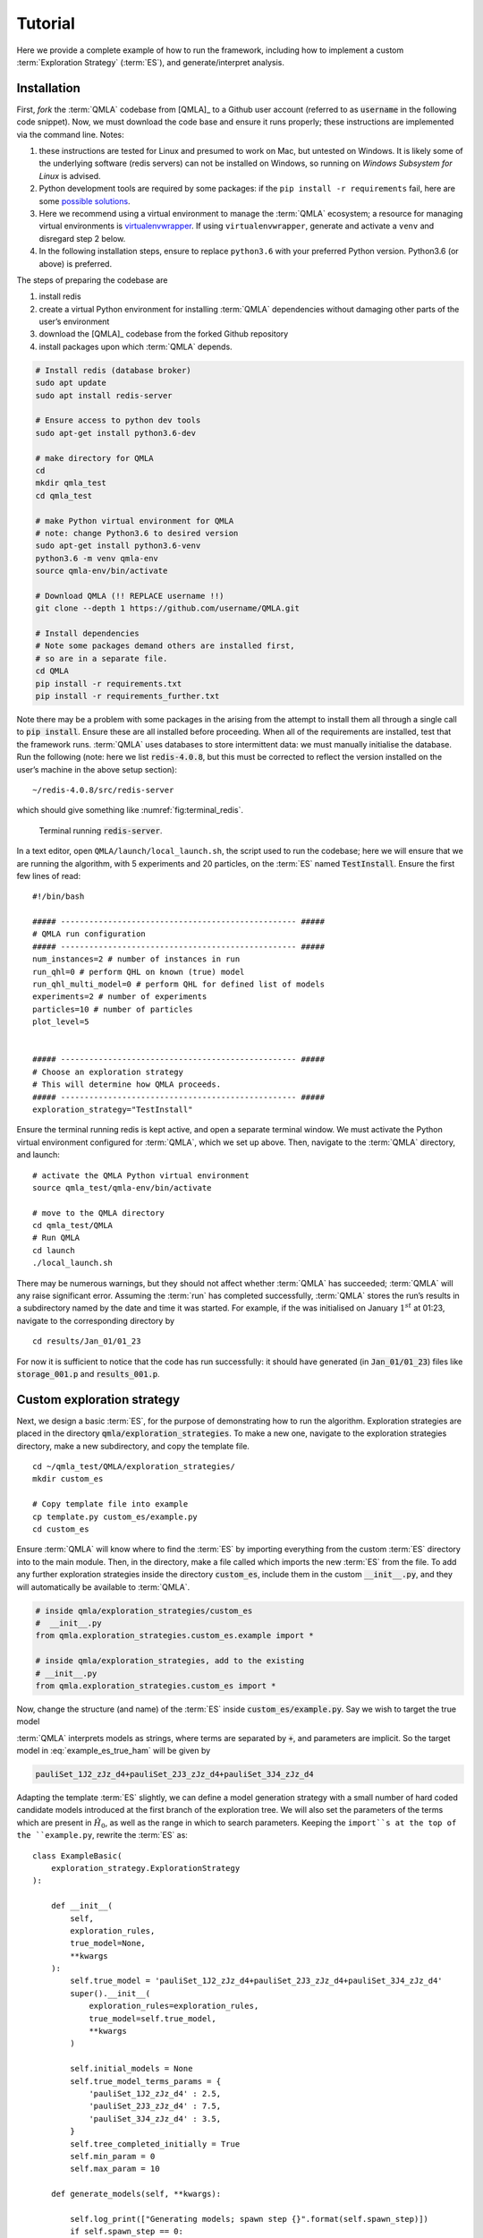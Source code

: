 .. role:: raw-math(raw)
    :format: latex html

.. _section_tutorial

Tutorial
========


Here we provide a complete example of how to run the framework,
including how to implement a custom :term:`Exploration Strategy` (:term:`ES`), and generate/interpret analysis.


.. _section_installation:

Installation 
------------
First, *fork* the :term:`QMLA` codebase from
[QMLA]_ to a Github user account (referred to as :code:`username` in the following code snippet). 
Now, we must download the code base and
ensure it runs properly; these instructions are implemented via the
command line.
Notes: 

1. these instructions are tested for Linux and presumed to work on Mac, but untested on Windows. 
   It is likely some of the underlying software (redis servers) can not be installed on Windows,
   so running on *Windows Subsystem for Linux* is advised. 
2. Python development tools are required by some packages: 
   if the ``pip install -r requirements`` fail, here are some `possible solutions 
   <https://stackoverflow.com/questions/21530577/fatal-error-python-h-no-such-file-or-directory>`_.
3. Here we recommend using a virtual environment to manage the :term:`QMLA` ecosystem; 
   a resource for managing virtual environments is `virtualenvwrapper
   <https://realpython.com/python-virtual-environments-a-primer/>`_. 
   If using ``virtualenvwrapper``, generate and activate a ``venv`` and disregard step 2 below. 
4. In the following installation steps, ensure to replace ``python3.6`` with your preferred Python 
   version. Python3.6 (or above) is preferred. 
    

The steps of preparing the codebase are

#. install redis

#. create a virtual Python environment for installing :term:`QMLA` dependencies
   without damaging other parts of the user’s environment

#. download the [QMLA]_ codebase from the forked Github repository

#. install packages upon which :term:`QMLA` depends.


.. code-block:: 
    :name: qmla_setup

    # Install redis (database broker)
    sudo apt update
    sudo apt install redis-server
    
    # Ensure access to python dev tools
    sudo apt-get install python3.6-dev
     
    # make directory for QMLA
    cd
    mkdir qmla_test
    cd qmla_test

    # make Python virtual environment for QMLA
    # note: change Python3.6 to desired version
    sudo apt-get install python3.6-venv 
    python3.6 -m venv qmla-env    
    source qmla-env/bin/activate

    # Download QMLA (!! REPLACE username !!)
    git clone --depth 1 https://github.com/username/QMLA.git

    # Install dependencies
    # Note some packages demand others are installed first, 
    # so are in a separate file.
    cd QMLA 
    pip install -r requirements.txt 
    pip install -r requirements_further.txt

Note there may be a problem with some packages in the arising from the
attempt to install them all through a single call to :code:`pip install`. 
Ensure these are all installed before proceeding.
When all of the requirements are installed, test that the framework
runs. :term:`QMLA` uses databases to store intermittent data: we must
manually initialise the database. Run the following 
(note: here we list :code:`redis-4.0.8`, but this must be corrected to reflect the version installed on the
user’s machine in the above setup section):

::

    ~/redis-4.0.8/src/redis-server

which should give something like :numref:`fig:terminal_redis`.

.. figure:: images/terminal_redis.png
   :alt: Terminal running :code:`redis-server`.
   :width: 75.0%
   :name: fig:terminal_redis

   Terminal running :code:`redis-server`.


In a text editor, open ``QMLA/launch/local_launch.sh``, 
the script used to run the codebase;  
here we will ensure that we are running the
algorithm, with 5 experiments and 20 particles, on the
:term:`ES` named :code:`TestInstall`.
Ensure the first few lines of read:

::

    #!/bin/bash

    ##### -------------------------------------------------- #####
    # QMLA run configuration
    ##### -------------------------------------------------- #####
    num_instances=2 # number of instances in run
    run_qhl=0 # perform QHL on known (true) model
    run_qhl_multi_model=0 # perform QHL for defined list of models
    experiments=2 # number of experiments
    particles=10 # number of particles
    plot_level=5


    ##### -------------------------------------------------- #####
    # Choose an exploration strategy 
    # This will determine how QMLA proceeds. 
    ##### -------------------------------------------------- #####
    exploration_strategy="TestInstall"

Ensure the terminal running redis is kept active, and
open a separate terminal window. 
We must activate the Python virtual environment configured for :term:`QMLA`, 
which we set up above. 
Then, navigate to the :term:`QMLA` directory, and launch:

::

    # activate the QMLA Python virtual environment 
    source qmla_test/qmla-env/bin/activate

    # move to the QMLA directory 
    cd qmla_test/QMLA
    # Run QMLA
    cd launch   
    ./local_launch.sh

There may be numerous warnings, but they should not affect whether
:term:`QMLA` has succeeded; :term:`QMLA` will any raise significant error.
Assuming the :term:`run` has completed successfully, :term:`QMLA` stores the run’s
results in a subdirectory named by the date and time it was started. For
example, if the was initialised on January :math:`1^{st}` at 01:23,
navigate to the corresponding directory by

::

    cd results/Jan_01/01_23

For now it is sufficient to notice that the code has run successfully: 
it should have generated (in :code:`Jan_01/01_23`) files like 
:code:`storage_001.p` and :code:`results_001.p`.


Custom exploration strategy
---------------------------

Next, we design a basic :term:`ES`, for the purpose of
demonstrating how to run the algorithm. 
Exploration strategies are placed in the directory 
:code:`qmla/exploration_strategies`.
To make a new one, navigate to the exploration
strategies directory, make a new subdirectory, and copy the template
file.

::


    cd ~/qmla_test/QMLA/exploration_strategies/
    mkdir custom_es

    # Copy template file into example
    cp template.py custom_es/example.py
    cd custom_es

Ensure :term:`QMLA` will know where to find the :term:`ES` 
by importing everything from the custom :term:`ES` 
directory into to the main module. 
Then, in the directory, make a file called which imports the new
:term:`ES` from the file. 
To add any further exploration strategies inside the
directory :code:`custom_es`, include them in the custom :code:`__init__.py`,
and they will automatically be available to :term:`QMLA`.

.. code-block:: python


    # inside qmla/exploration_strategies/custom_es
    #  __init__.py    
    from qmla.exploration_strategies.custom_es.example import *

    # inside qmla/exploration_strategies, add to the existing
    # __init__.py 
    from qmla.exploration_strategies.custom_es import *

Now, change the structure (and name) of the :term:`ES`
inside :code:`custom_es/example.py`. 
Say we wish to target the true model

.. math::
    :label: example_es_true_ham

    \vec{\alpha} = \left( \alpha_{1,2} \ \ \ \   \alpha_{2,3} \ \ \ \ \alpha_{3,4} \right)

    \vec{T} = \left( \hat{\sigma}_{z}^1 \otimes \hat{\sigma}_{z}^2 \ \ \ \ \hat{\sigma}_{z}^2 \otimes \hat{\sigma}_{z}^3 \ \ \ \  \hat{\sigma}_{z}^3 \otimes \hat{\sigma}_{z}^4 \right) 
    
    \Longrightarrow \hat{H}_{0} = \hat{\sigma}_{z}^{(1,2)} \hat{\sigma}_{z}^{(2,3)} \hat{\sigma}_{z}^{(3,4)} \\

:term:`QMLA` interprets models as strings, where terms are separated by :code:`+`, 
and parameters are implicit. So the target model in
:eq:`example_es_true_ham` will be given by

.. code:: 
    
    pauliSet_1J2_zJz_d4+pauliSet_2J3_zJz_d4+pauliSet_3J4_zJz_d4

Adapting the template :term:`ES` slightly, we can
define a model generation strategy with a small number of hard coded
candidate models introduced at the first branch of the exploration tree.
We will also set the parameters of the terms which are present in
:math:`\hat{H}_{0}`, as well as the range in which to search parameters. 
Keeping the ``import``s at the top of the ``example.py``, 
rewrite the :term:`ES` as:

::

    class ExampleBasic(
        exploration_strategy.ExplorationStrategy
    ):

        def __init__(
            self,
            exploration_rules,
            true_model=None,
            **kwargs
        ):
            self.true_model = 'pauliSet_1J2_zJz_d4+pauliSet_2J3_zJz_d4+pauliSet_3J4_zJz_d4'
            super().__init__(
                exploration_rules=exploration_rules,
                true_model=self.true_model,
                **kwargs
            )

            self.initial_models = None
            self.true_model_terms_params = {
                'pauliSet_1J2_zJz_d4' : 2.5,
                'pauliSet_2J3_zJz_d4' : 7.5,
                'pauliSet_3J4_zJz_d4' : 3.5,
            }
            self.tree_completed_initially = True
            self.min_param = 0
            self.max_param = 10

        def generate_models(self, **kwargs):

            self.log_print(["Generating models; spawn step {}".format(self.spawn_step)])
            if self.spawn_step == 0:
                # chains up to 4 sites
                new_models = [
                    'pauliSet_1J2_zJz_d4',
                    'pauliSet_1J2_zJz_d4+pauliSet_2J3_zJz_d4',
                    'pauliSet_1J2_zJz_d4+pauliSet_2J3_zJz_d4+pauliSet_3J4_zJz_d4',
                ]
                self.spawn_stage.append('Complete')

            return new_models

To run the example :term:`ES` for a meaningful test,
return to the :code:`local_launch.sh` script above, 
but change some of the settings:

::

    particles=2000
    experiments=500
    run_qhl=1
    exploration_strategy=ExampleBasic

Run locally again then move to the results directory as in as in :ref:`section_installation`.    
Note this will take up to 15 minutes to run. 
This can be reduced by lowering the values of :code:`particles`, :code:`experiments`, 
which is sufficient for testing but note that the outcomes will be less effective 
than those presented in the figures of this section.


Analysis
--------

:term:`QMLA` stores results and generates plots over the entire range of
the algorithm, i.e. the run, instance and models. 
The depth of analysis performed automatically is set by the user control
:code:`plot_level` in :code:`local_launch.sh`; 
for ``plot_level=1`` , only the most crucial figures are generated, 
while ``plot_level=5``  generates plots for every
individual model considered. For model searches across large model
spaces and/or considering many candidates, excessive plotting can cause
considerable slow-down, so users should be careful to generate plots
only to the degree they will be useful. Next we show some examples of
the available plots.

Model analysis
~~~~~~~~~~~~~~

We have just run :term:`QHL` for the model in
:eq:`example_es_true_ham` for a single instance, using a reasonable
number of particles and experiments, so we expect to have trained the
model well. 
:term:`Instance`-level results are stored (e.g. for the instance
with ``qmla_id=1``) in ``Jan_01/01_23/instances/qmla_1``. 
Individual models’ insights can be found in , e.g. the model’s ``leaning_summary``
(:numref:`fig:qmla_learning_summary`), and in ``dynamics``
(:numref:`fig:qmla_model_dynamics`).

.. figure:: images/model_analysis/learning_summary_1.png
   :alt: Learning summary
   :width: 75.0%
   :name: fig:qmla_learning_summary
   
   The outcome of :term:`QHL` for the given model.
   Subfigures (a)-(c) show the estimates of the parameters.
   (d) shows the total parameterisation volume against experiments trained upon, 
   along with the evolution times used for those experiments. 
 

.. figure:: images/model_analysis/dynamics_1.png
   :width: 75.0%
   :name: fig:qmla_model_dynamics

   The model's attempt at reproducing dynamics from :math:`\hat{H}_0`.


Instance analysis
~~~~~~~~~~~~~~~~~

Now we can run the full :term:`QMLA` algorithm, i.e. train several
models and determine the most suitable. :term:`QMLA` will call the
method of the :term:`ES`, set in :ref:`section_installation`,
which tells :term:`QMLA` to construct three models on the first branch,
then terminate the search. 
Here we need to train and compare all models
so it takes considerably longer to run: 
for the purpose of testing, 
we reduce the resources so the entire algorithm runs in about 15 minutes.
Some applications will require significantly more resources to learn
effectively. 
In realistic cases, these processes are run in parallel, as
we will cover in :ref:`section_parallel`.

Reconfigure a subset of the settings in the ``local_launch.sh`` script
and run it again:

::

    experiments=250
    particles=1000
    run_qhl=0
    exploration_strategy=ExampleBasic

In the corresponding results directory, navigate to ``instances/qmla_1``, 
where instance level analysis are available.

::

    cd results/Jan_01/01_23/instances/qmla_1

Figures of interest here show the composition of the models
(:numref:`fig:qmla_model_composition`), as well as the :term:`BF` between
candidates (:numref:`fig:qmla_bayes_factors`). 
Individual model comparisons –
i.e. :term:`BF` – are shown in :numref:`fig:qmla_bayes_factor_comparison`,
with the dynamics of all candidates shown in
:numref:`fig:qmla_branch_dynamics`. 
The probes used during the training of all
candidates are also plotted (:numref:`fig:qmla_training_probes`).

.. figure:: images/instance_analysis/composition_of_models.png
   :width: 75.0%
   :name: fig:qmla_model_composition

   ``composition_of_models``: constituent terms of all considered models, 
   indexed by their model IDs. Here model 3 is :math:`\hat{H}_0`


.. figure:: images/instance_analysis/bayes_factors.png
   :width: 75.0%
   :name: fig:qmla_bayes_factors

   ``bayes_factors``: comparisons between all models are read as :math:`B_{i,j}` where
   :math:`i` is the model ID on the y-axis and :math:`j` on the x-axis. 
   Thus :math:`B_{ij} > 0 \ (<0)` indicates :math:`\hat{H}_i$ \ ($\hat{H}_j`), 
   i.e. the model on the y-axis (x-axis) is the stronger model.


.. figure:: images/instance_analysis/BF_1_3.png
   :width: 75.0%
   :name: fig:qmla_bayes_factor_comparison

   ``comparisons/BF_1_3``: direct comparison between models with IDs 1 and 3,
   showing their reproduction of the system dynamics (red dots, :math:`Q`, 
   as well as the times (experiments) against which the :term:`BF` was calculated. 


.. figure:: images/instance_analysis/dynamics_branch_1.png
   :width: 75.0%
   :name: fig:qmla_branch_dynamics

   ``branches/dynamics_branch_1``: dynamics of all models considered on the branch
   compared with system dynamics (red dots, :math:`Q`)

.. figure:: images/instance_analysis/probes_bloch_sphere.png
   :width: 50.0%
   :name: fig:qmla_training_probes

   ``probes_bloch_sphere``: probes used for training models in this instance 
   (only showing 1-qubit versions).


Run analysis
~~~~~~~~~~~~

Considering a number of instances together is a *run*. 
In general, this is the level of analysis of most interest: 
an individual instance is liable to errors due to the probabilistic 
nature of the model training and generation subroutines. 
On average, however, we expect those elements to perform well, 
so across a significant number of instances,we expect the average outcomes to be meaningful.

Each results directory has an script to generate plots at the run level.

::

    cd results/Jan_01/01_23
    ./analyse.sh

Run level analysis are held in the main results directory and several
sub-directories created by the script. 
For testing, here we recommend running a number of instances with very few resources 
so that the test finishes quickly (about ten minutes). 
The results will therefore be meaningless, but allow for
elucidation of the resultant plots. 
First, reconfigure some settings of ``local_launch.sh`` and launch again.

::

    num_instances=10
    experiments=20
    particles=100
    run_qhl=0
    exploration_strategy=ExampleBasic

Some of the generated analysis are shown in the following figures. 
The number of instances
for which each model was deemed champion, i.e. their *win rates* are given in
:numref:`fig:qmla_win_rates`. The *top models*, i.e. those with highest win
rates, analysed further: the average parameter estimation progression
for :math:`\hat{H}_{0}` – including only the instances where :math:`\hat{H}_{0}` was
deemed champion – are shown in :numref:`fig:champ_param_progression`.
Irrespecitve of the champion models, the rate with which each term is
found in the champion model (:math:`\hat{t} \in \hat{H}^{\prime}`) indicates
the :term:`likelihood` that the term is really present; these rates – along
with the parameter values learned – are shown in :numref:`fig:run_branch_dynamics`. 
The champion model from each instance can
attempt to reproduce system dynamics: we group together these
reproductions for each model in :numref:`fig:run_dynamics`.

.. figure:: images/run_analysis/model_wins.png
   :name: fig:qmla_win_rates

   ``performace/model_wins``: number of instance wins achieved by each model.

.. figure:: images/run_analysis/params_pauliSet_1J2_zJz_d4+pauliSet_2J3_zJz_d4+pauliSet_3J4_zJz_d4.png
   :name: fig:champ_param_progression

   ``champion_models/params_params_pauliSet_1J2_zJz_d4+pauliSet_2J3_zJz_d4+pauliSet_3J4_zJz_d4``: 
   parameter estimation progression for the true model, only for the instances where it was deemed champion. 

.. figure:: images/run_analysis/terms_and_params.png
   :name: fig:run_branch_dynamics

   ``champion_models/terms_and_params``: 
   histogram of parameter values found for each term which appears in any champion model,
   with the true parameter (:math:`\alpha_0`) in red and the median learned parameter 
   (:math:`\bar{\alpha}^{\prime}`) in blue.

.. figure:: images/run_analysis/dynamics.png
   :name: fig:run_dynamics

   ``performance/dynamics``: median dynamics of the champion models. The models
   which won most instances are shown together in the top panel, and
   individually in the lower panels. The median dynamics from the
   models’ learnings in its winning instances are shown, with the shaded
   region indicating the 66% confidence region.

.. _section_parallel:

Parallel implementation
-----------------------

We provide utility to run :term:`QMLA` on parallel processes. 
Individual models’ training can run in parallel, as well as the calculation of
:term:`BF` between models. 
The provided script is designed for PBS job
scheduler running on a compute cluster. 
It will require a few adjustments to match the system being used. 
Overall, though, it has mostly a similar structure as the script used above.

:term:`QMLA` must be downloaded on the compute cluster as in
:ref:`section_installation`; this can be a new fork of the repository, 
though it is sensible to test installation locally as described in this chapter
so far, then *push* that version, including the new 
:term:`ES`, to Github, and cloning the latest version. 
It is again advisable to create a Python virtual environment in order to isolate
:term:`QMLA` and its dependencies (indeed this is sensibel for any Python development project). 
Open the parallel launch script, ``QMLA/launch/parallel_launch.sh``, and prepare the first few lines as

::

    #!/bin/bash

    ##### -------------------------------------------------- #####
    # QMLA run configuration
    ##### -------------------------------------------------- #####
    num_instances=10 # number of instances in run
    run_qhl=0 # perform QHL on known (true) model
    run_qhl_multi_model=0 # perform QHL for defined list of models
    experiments=250
    particles=1000
    plot_level=5


    ##### -------------------------------------------------- #####
    # Choose an exploration strategy 
    # This will determine how QMLA proceeds. 
    ##### -------------------------------------------------- #####
    exploration_strategy="ExampleBasic"

When submitting jobs to schedulers like PBS, we must specify the time
required, so that it can determine a fair distribution of resources
among users. 
We must therefore *estimate* the time it will take for an
instance to complete: clearly this is strongly dependent on the numbers
of experiments (:math:`N_e`) and particles (:math:`N_p`), and the number
of models which must be trained. 
:term:`QMLA` attempts to determine a
reasonable time to request based on the ``max_num_models_by_shape``
attribute  of the :term:`ES`, by calling 
``QMLA/scripts/time required calculation.py``.
In practice, this can be difficult to set perfectly, 
so the attribute of the :term:`ES` can be used to correct
for heavily over- or under-estimated time requests. 
Instances are run in parallel, and each instance trains/compares models in parallel. 
The number of processes to request, :math:`N_c` for each instance is set as in the 
:term:`ES`. 
Then, if there are :math:`N_r` instances in the run, we will
be requesting the job scheduler to admit :math:`N_r` distinct jobs, each
requiring :math:`N_c` processes, for the time specified.

The ``parallel_launch`` script works together with ``QMLA/launch/run_single_qmla_instance.sh``, 
though note a number of steps in the latter are configured to the cluster and may need to be adapted. 
In particular, the first command is used to load the redis utility, and
later lines are used to initialise a redis server. 
These commands will probably not work with most machines, so must be configured to achieve
those steps.

::


    module load tools/redis-4.0.8

    ... 

    SERVER_HOST=$(head -1 "$PBS_NODEFILE")
    let REDIS_PORT="6300 + $QMLA_ID"

    cd $LIBRARY_DIR
    redis-server RedisDatabaseConfig.conf --protected-mode no --port $REDIS_PORT & 
    redis-cli -p $REDIS_PORT flushall

When the modifications are finished, :term:`QMLA` can be launched in
parallel similarly to the local version:

::

    source qmla_test/qmla-env/bin/activate

    cd qmla_test/QMLA/launch
    ./parallel_launch.sh

Jobs are likely to queue for some time, depending on the demands on the
job scheduler. 
When all jobs have finished, results are stored as in the
local case, in ``QMLA/launch/results/Jan_01/01_23``, 
where can be used to generate a series of automatic analyses.


Customising exploration strategies
----------------------------------

User interaction with the :term:`QMLA` codebase should be achieveable
primarily through the exploration strategy framework. 
Throughout the algorithm(s) available, :term:`QMLA` calls upon the 
:term:`ES` before determining how to proceed. 
The usual mechanism through which the actions of :term:`QMLA` are directed, 
is to set attributes of the :term:`ES` class: 
the complete set of influential attributes are available at :class:`~qmla.ExplorationStrategy`. 

:term:`QMLA` directly uses several methods of the :term:`ES` 
class, all of which can be overwritten in the course of customising an :term:`ES`. 
Most such methods need not be replaced, however, with the exception of , which is the most
important aspect of any :term:`ES`: 
it determines which models are built and tested by :term:`QMLA`. 
This method allows the user to impose any logic desired in constructing models; 
it is called after the completion of every branch of the exploration tree on
the :term:`ES`.

.. _section_greedy_search:

Greedy search
~~~~~~~~~~~~~~

A first non-trivial :term:`ES` is to build models
greedily from a set of *primitive* terms,
:math:`\mathcal{T} = \{ \hat{t} \} `. 
New models are constructed by combining the previous branch champion with each 
of the remaining, unused terms. 
The process is repeated until no terms remain.

.. figure:: images/greedy_exploration_strategy.png
   :name: fig:greedy_search
   :width: 75.0%

   Greedy search mechanism. **Left**, a set of primitive terms,
   :math:`\mathcal{T}`, are defined in advance. **Right**, models are
   constructed from :math:`\mathcal{T}`. On the first branch, the primitve
   terms alone constitute models. Thereafter, the strongest model
   (marked in green) from the previous branch is combined with all the
   unused terms. 

We can compose an :term:`ES` using these rules, 
say for

.. math:: 
   :label: target_greedy_es
   \mathcal{T} = \left\{ \hat{\sigma}_{x}^1, \ \hat{\sigma}_{y}^1, \ \hat{\sigma}_{x}^1 \otimes \hat{\sigma}_{x}^2, \ \hat{\sigma}_{y}^1 \otimes \hat{\sigma}_{y}^2 \right\}

as follows. 
Note the termination criteria must work in conjunction with
the model generation routine. 
Users can overwrite the method ``check tree completed`` for custom
logic, although a straightforward mechanism is to use the ``spawn_stage`` attribute of
the :term:`ES` class: when the final element of this
list is , :term:`QMLA` will terminate the search by default. 
Also note that the default termination test checks whether the number of branches
(``spawn_step``s) exceeds the limit , which must be set artifically high to avoid
ceasing the search too early, if relying solely on . Here we demonstrate
how to impose custom logic to terminate the seach also.

::

    class ExampleGreedySearch(
        exploration_strategy.ExplorationStrategy
    ):
        r"""
        From a fixed set of terms, construct models iteratively, 
        greedily adding all unused terms to separate models at each call to the generate_models. 

        """

        def __init__(
            self,
            exploration_rules,
            **kwargs
        ):
            
            super().__init__(
                exploration_rules=exploration_rules,
                **kwargs
            )
            self.true_model = 'pauliSet_1_x_d3+pauliSet_1J2_yJy_d3+pauliSet_1J2J3_zJzJz_d3'
            self.initial_models = None
            self.available_terms = [
                'pauliSet_1_x_d3', 'pauliSet_1_y_d3', 
                'pauliSet_1J2_xJx_d3', 'pauliSet_1J2_yJy_d3'
            ]
            self.branch_champions = []
            self.prune_completed_initially = True
            self.check_champion_reducibility = False

        def generate_models(
            self,
            model_list,
            **kwargs
        ):
            self.log_print([
                "Generating models in tiered greedy search at spawn step {}.".format(
                    self.spawn_step, 
                )
            ])
            try:
                previous_branch_champ = model_list[0]
                self.branch_champions.append(previous_branch_champ)
            except:
                previous_branch_champ = ""

            if self.spawn_step == 0 :
                new_models = self.available_terms
            else:
                new_models = greedy_add(
                    current_model = previous_branch_champ, 
                    terms = self.available_terms
                )

            if len(new_models) == 0:
                # Greedy search has exhausted the available models;
                # send back the list of branch champions and terminate search.
                new_models = self.branch_champions
                self.spawn_stage.append('Complete')

            return new_models

    def greedy_add(
        current_model, 
        terms,
    ):
        r""" 
        Combines given model with all terms from a set.
        
        Determines which terms are not yet present in the model, 
        and adds them each separately to the current model. 

        :param str current_model: base model
        :param list terms: list of strings of terms which are to be added greedily. 
        """

        try:
            present_terms = current_model.split('+')
        except:
            present_terms = []
        nonpresent_terms = list(set(terms) - set(present_terms))
        
        term_sets = [
            present_terms+[t] for t in nonpresent_terms
        ]

        new_models = ["+".join(term_set) for term_set in term_sets]
        
        return new_models

We advise reducing ``plot_level`` to 3 to avoid excessive/slow figure generation.
This run can be implemented locally or in parallel as described above,
and analysed through the usual ``analyse.sh`` script, generating figures in
accordance with the ``plot_level`` set by the user in the launch script. 
Outputs can again be found in the instances subdirectory, including a map of the
models generated (:numref:`fig:greedy_model_composition`), 
as well as the branches they reside on, and the Bayes
factors between candidates, :numref:`fig:greedy_branches`.

.. figure:: images/greedy_search/composition_of_models.png
   :name: fig:greedy_model_composition
   
   ``composition_of_models``

.. figure:: images/greedy_search/graphs_of_branches_ExampleGreedySearch.png
   :name: fig:greedy_branches

   ``graphs_of_branches_ExampleGreedySearch``: 
   shows which models reside on each branches of the exploration tree. 
   Models are coloured by their F-score, and edges represent the :term:`BF` between models. 
   The first four branches are equivalent to those in :numref:`fig:greedy_search`,
   while the final branch considers the set of branch champions, 
   in order to determine the overall champion. 




Tiered greedy search
~~~~~~~~~~~~~~~~~~~~

We provide one final example of a non-trivial :term:`ES`: 
tiered greedy search. 
Similar to the idea of :ref:`section_greedy_search`, 
except terms are introduced hierarchically: 
sets of terms :math:`\mathcal{T}_1, \mathcal{T}_2, \dots \mathcal{T}_n` are each
examined greedily, where the overall strongest model of one tier forms
the seed model for the subsequent tier. 
A corresponding :term:‘Exploration Strategy‘ is given as follows.

::


    class ExampleGreedySearchTiered(
        exploration_strategy.ExplorationStrategy
    ):
        r"""
        Greedy search in tiers.

        Terms are batched together in tiers; 
        tiers are searched greedily; 
        a single tier champion is elevated to the subsequent tier. 

        """

        def __init__(
            self,
            exploration_rules,
            **kwargs
        ):
            super().__init__(
                exploration_rules=exploration_rules,
                **kwargs
            )
            self.true_model = 'pauliSet_1_x_d3+pauliSet_1J2_yJy_d3+pauliSet_1J2J3_zJzJz_d3'
            self.initial_models = None
            self.term_tiers = {
                1 : ['pauliSet_1_x_d3', 'pauliSet_1_y_d3', 'pauliSet_1_z_d3' ],
                2 : ['pauliSet_1J2_xJx_d3', 'pauliSet_1J2_yJy_d3', 'pauliSet_1J2_zJz_d3'],
                3 : ['pauliSet_1J2J3_xJxJx_d3', 'pauliSet_1J2J3_yJyJy_d3', 'pauliSet_1J2J3_zJzJz_d3'],
            }
            self.tier = 1
            self.max_tier = max(self.term_tiers)
            self.tier_branch_champs = {k : [] for k in self.term_tiers} 
            self.tier_champs = {}
            self.prune_completed_initially = True
            self.check_champion_reducibility = True

        def generate_models(
            self,
            model_list,
            **kwargs
        ):
            self.log_print([
                "Generating models in tiered greedy search at spawn step {}.".format(
                    self.spawn_step, 
                )
            ])

            if self.spawn_stage[-1] is None:
                try:
                    previous_branch_champ = model_list[0]
                    self.tier_branch_champs[self.tier].append(previous_branch_champ)
                except:
                    previous_branch_champ = None

            elif "getting_tier_champ" in self.spawn_stage[-1]:
                previous_branch_champ = model_list[0]
                self.log_print([
                    "Tier champ for {} is {}".format(self.tier, model_list[0])
                ])
                self.tier_champs[self.tier] = model_list[0]
                self.tier += 1
                self.log_print(["Tier now = ", self.tier])
                self.spawn_stage.append(None) # normal processing

                if self.tier > self.max_tier:
                    self.log_print(["Completed tree for ES"])
                    self.spawn_stage.append('Complete')
                    return list(self.tier_champs.values())
            else:
                self.log_print([
                    "Spawn stage:", self.spawn_stage
                ])

            new_models = greedy_add(
                current_model = previous_branch_champ, 
                terms = self.term_tiers[self.tier]
            )
            self.log_print([
                "tiered search new_models=", new_models
            ])

            if len(new_models) == 0:
                # no models left to find - get champions of branches from this tier
                new_models = self.tier_branch_champs[self.tier]
                self.log_print([
                    "tier champions: {}".format(new_models)
                ])
                self.spawn_stage.append("getting_tier_champ_{}".format(self.tier))
            return new_models

        def check_tree_completed(
            self,
            spawn_step,
            **kwargs
        ):
            r"""
            QMLA asks the exploration tree whether it has finished growing; 
            the exploration tree queries the exploration strategy through this method
            """
            if self.tree_completed_initially:
                return True
            elif self.spawn_stage[-1] == "Complete":
                return True
            else:
                return False
        

    def greedy_add(
        current_model, 
        terms,
    ):
        r""" 
        Combines given model with all terms from a set.
        
        Determines which terms are not yet present in the model, 
        and adds them each separately to the current model. 

        :param str current_model: base model
        :param list terms: list of strings of terms which are to be added greedily. 
        """

        try:
            present_terms = current_model.split('+')
        except:
            present_terms = []
        nonpresent_terms = list(set(terms) - set(present_terms))
        
        term_sets = [
            present_terms+[t] for t in nonpresent_terms
        ]

        new_models = ["+".join(term_set) for term_set in term_sets]
        
        return new_models

with corresponding results in [fig:example\_es\_tiered\_greedy].


.. figure:: images/tiered_search/composition_of_models.png
   :name: fig:greedy_model_composition
   
   ``composition_of_models``

.. figure:: images/tiered_search/graphs_of_branches_ExampleGreedySearchTiered.png
   :name: fig:greedy_branches

   ``graphs_of_branches_ExampleGreedySearchTiered``: 
   shows which models reside on each branches of the exploration tree. 
   Models are coloured by their F-score, and edges represent the :term:`BF` between models. 
   In each tier, three branches greedily add terms, and a fourth branch considers the champions of 
   the first three branches in order to nominate a tier champion. 
   The final branch consists only of the tier champions, to nominate the global champion, :math:`\hat{H}^{\prime}`. 